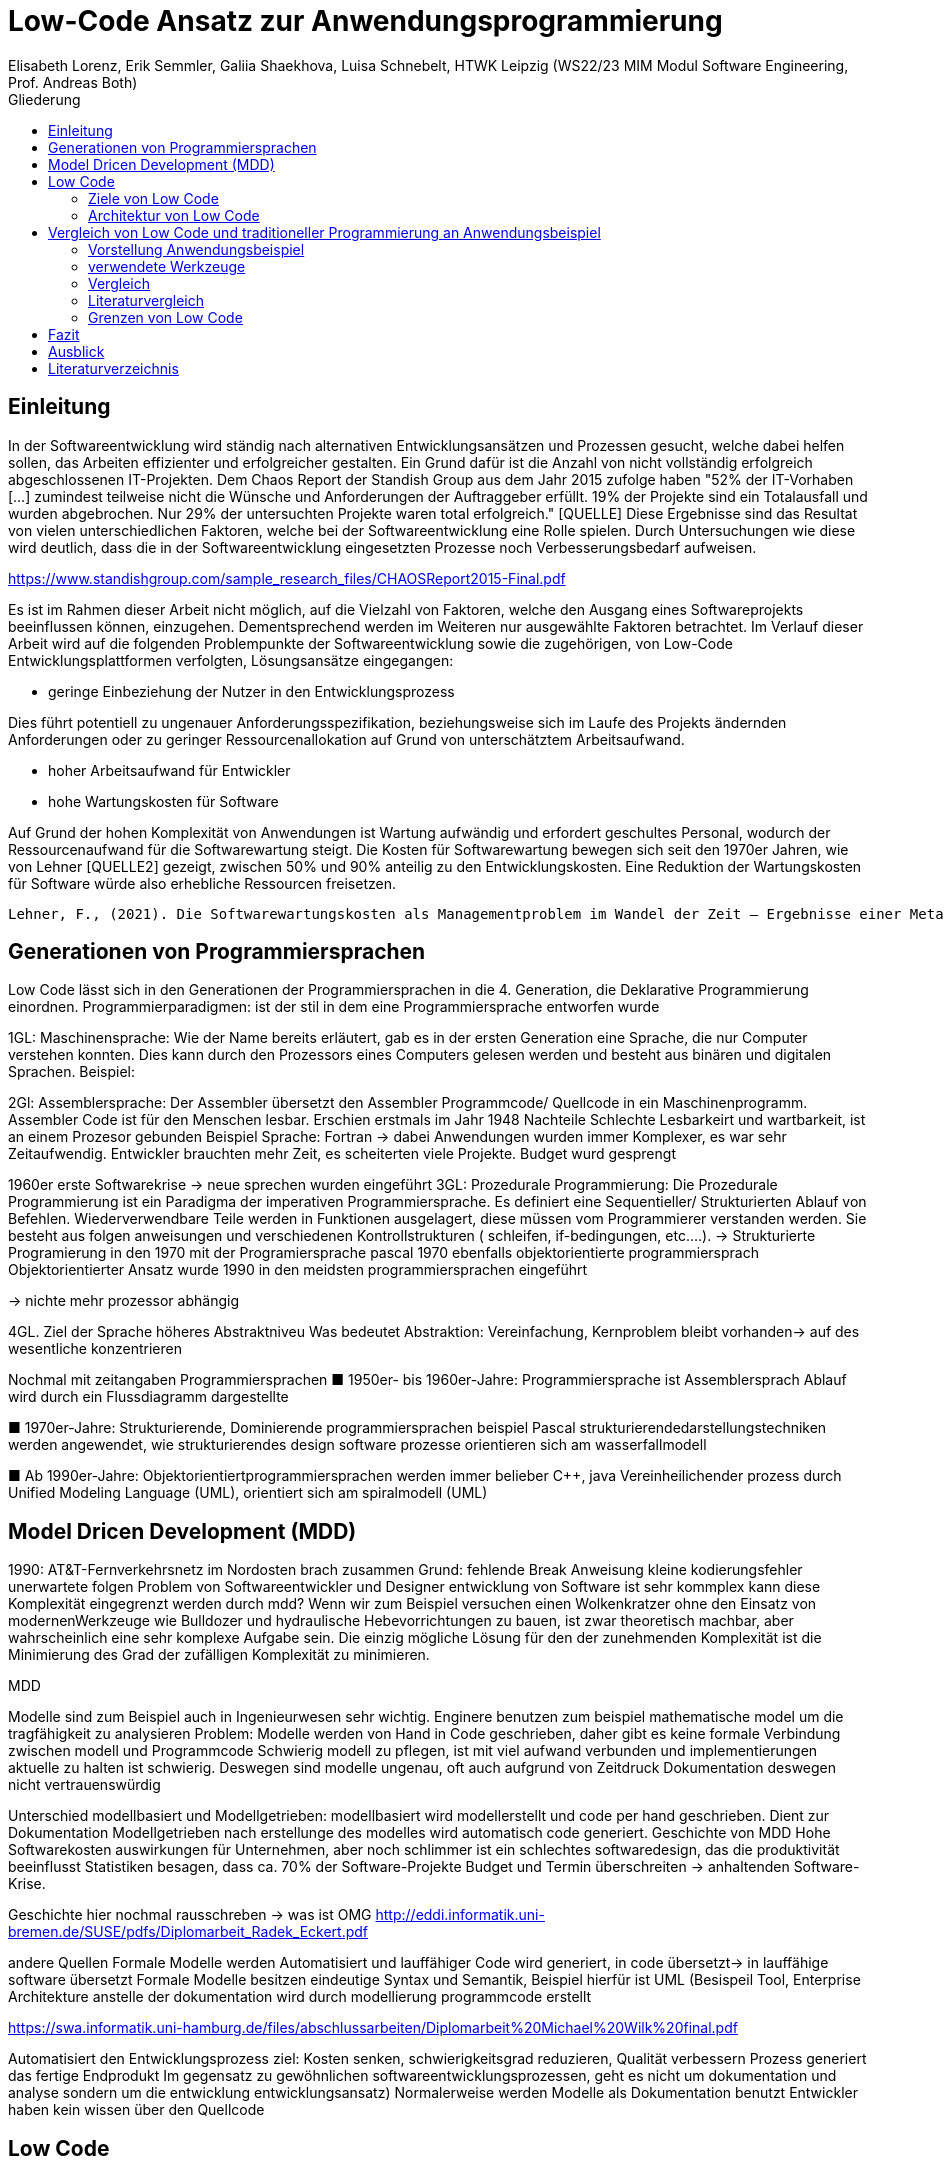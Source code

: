 = Low-Code Ansatz zur Anwendungsprogrammierung
Elisabeth Lorenz, Erik Semmler, Galiia Shaekhova, Luisa Schnebelt, HTWK Leipzig (WS22/23 MIM Modul Software Engineering, Prof. Andreas Both)
:toc:
:toc-title: Gliederung

:imagesdir: img/

== Einleitung

In der Softwareentwicklung wird ständig nach alternativen Entwicklungsansätzen und Prozessen gesucht, welche dabei helfen sollen, das Arbeiten effizienter und erfolgreicher gestalten. Ein Grund dafür ist die Anzahl von nicht vollständig erfolgreich abgeschlossenen IT-Projekten. Dem Chaos Report der Standish Group aus dem Jahr 2015 zufolge haben "52% der IT-Vorhaben [...] zumindest teilweise nicht die Wünsche und Anforderungen der Auftraggeber erfüllt. 19% der Projekte sind ein Totalausfall und wurden abgebrochen. Nur 29% der untersuchten Projekte waren total erfolgreich." [QUELLE] Diese Ergebnisse sind das Resultat von vielen unterschiedlichen Faktoren, welche bei der Softwareentwicklung eine Rolle spielen. Durch Untersuchungen wie diese wird deutlich, dass die in der Softwareentwicklung eingesetzten Prozesse noch Verbesserungsbedarf aufweisen. 

https://www.standishgroup.com/sample_research_files/CHAOSReport2015-Final.pdf

Es ist im Rahmen dieser Arbeit nicht möglich, auf die Vielzahl von Faktoren, welche den Ausgang eines Softwareprojekts beeinflussen können, einzugehen. Dementsprechend werden im Weiteren nur ausgewählte Faktoren betrachtet. Im Verlauf dieser Arbeit wird auf die folgenden Problempunkte der Softwareentwicklung sowie die zugehörigen, von Low-Code Entwicklungsplattformen verfolgten, Lösungsansätze eingegangen:

* geringe Einbeziehung der Nutzer in den Entwicklungsprozess

Dies führt potentiell zu ungenauer Anforderungsspezifikation, beziehungsweise sich im Laufe des Projekts ändernden Anforderungen oder zu geringer Ressourcenallokation auf Grund von unterschätztem Arbeitsaufwand.

* hoher Arbeitsaufwand für Entwickler

* hohe Wartungskosten für Software

Auf Grund der hohen Komplexität von Anwendungen ist Wartung aufwändig und erfordert geschultes Personal, wodurch der Ressourcenaufwand für die Softwarewartung steigt. Die Kosten für Softwarewartung bewegen sich seit den 1970er Jahren, wie von Lehner [QUELLE2] gezeigt, zwischen 50% und 90% anteilig zu den Entwicklungskosten. Eine Reduktion der Wartungskosten für Software würde also erhebliche Ressourcen freisetzen. 

 Lehner, F., (2021). Die Softwarewartungskosten als Managementproblem im Wandel der Zeit – Ergebnisse einer Metaanalyse. In: Helferich, A., Henzel, R., Herzwurm, G. & Mikusz, M. (Hrsg.), Software Management 2021. Bonn: Gesellschaft für Informatik e.V.. (S. 73-89). DOI: 10.18420/swm2021-006 

== Generationen von Programmiersprachen

Low Code lässt sich in den Generationen der Programmiersprachen in die 4. Generation, die Deklarative Programmierung einordnen. 
Programmierparadigmen: ist der stil in dem eine Programmiersprache entworfen wurde


1GL:
Maschinensprache: Wie der Name bereits erläutert, gab es in der ersten Generation eine Sprache, die nur Computer verstehen konnten. Dies kann durch den Prozessors eines Computers gelesen werden und besteht aus binären und digitalen Sprachen. 
Beispiel: 

2Gl:
Assemblersprache: Der Assembler übersetzt den Assembler Programmcode/ Quellcode in ein Maschinenprogramm. Assembler Code ist für den Menschen lesbar. Erschien erstmals im Jahr 1948
Nachteile Schlechte Lesbarkeirt und wartbarkeit, ist an einem Prozesor gebunden 
Beispiel Sprache: Fortran
→ dabei Anwendungen wurden immer Komplexer, es war sehr Zeitaufwendig. Entwickler brauchten mehr Zeit, es scheiterten viele Projekte. Budget wurd gesprengt

1960er erste Softwarekrise → neue sprechen wurden eingeführt
3GL:
Prozedurale Programmierung: Die Prozedurale Programmierung ist ein Paradigma der imperativen Programmiersprache. Es definiert eine Sequentieller/ Strukturierten Ablauf von Befehlen. Wiederverwendbare Teile werden in Funktionen ausgelagert, diese müssen vom Programmierer verstanden werden.  Sie besteht aus folgen anweisungen und verschiedenen Kontrollstrukturen ( schleifen, if-bedingungen, etc….).  → Strukturierte Programierung 
in den 1970 mit der Programiersprache pascal
1970 ebenfalls objektorientierte programmiersprach
Objektorientierter Ansatz wurde 1990 in den meidsten programmiersprachen eingeführt 

→ nichte mehr prozessor abhängig


4GL. 
Ziel der Sprache höheres Abstraktniveu
Was bedeutet Abstraktion:
Vereinfachung, Kernproblem bleibt vorhanden→ auf des wesentliche konzentrieren

Nochmal mit zeitangaben Programmiersprachen
■ 1950er- bis 1960er-Jahre: 
Programmiersprache ist Assemblersprach 
Ablauf wird durch ein Flussdiagramm dargestellte

■ 
1970er-Jahre: 
Strukturierende, Dominierende programmiersprachen 
beispiel Pascal
strukturierendedarstellungstechniken werden angewendet, wie strukturierendes design
software prozesse orientieren sich am wasserfallmodell 

■ Ab 1990er-Jahre: 
Objektorientiertprogrammiersprachen werden immer belieber C++, java
Vereinheilichender prozess durch Unified Modeling Language (UML), 
orientiert sich am spiralmodell (UML)


== Model Dricen Development (MDD)

1990: AT&T-Fernverkehrsnetz im Nordosten brach zusammen 
Grund: fehlende Break Anweisung 
kleine kodierungsfehler unerwartete folgen 
Problem von Softwareentwickler und Designer entwicklung von Software ist sehr kommplex
kann diese Komplexität eingegrenzt werden durch mdd? 
Wenn wir zum Beispiel versuchen einen Wolkenkratzer ohne den Einsatz von modernenWerkzeuge wie Bulldozer und hydraulische Hebevorrichtungen zu bauen, ist zwar theoretisch machbar, aber wahrscheinlich eine sehr komplexe Aufgabe sein. Die einzig mögliche Lösung für den der zunehmenden Komplexität ist die Minimierung des Grad der zufälligen Komplexität zu minimieren.

MDD

Modelle sind zum Beispiel auch in Ingenieurwesen sehr wichtig. 
Enginere benutzen zum beispiel mathematische model um die tragfähigkeit zu analysieren 
Problem: 
Modelle werden von Hand in Code geschrieben, daher gibt es keine formale Verbindung zwischen modell und Programmcode 
Schwierig modell zu pflegen, ist mit viel aufwand verbunden und implementierungen aktuelle zu halten ist schwierig. 
Deswegen sind modelle ungenau, oft auch aufgrund von Zeitdruck 
Dokumentation deswegen nicht vertrauenswürdig

Unterschied modellbasiert und Modellgetrieben: modellbasiert wird modellerstellt und code per hand geschrieben. Dient zur Dokumentation 
Modellgetrieben nach erstellunge des modelles wird automatisch code generiert. 
Geschichte von MDD
Hohe Softwarekosten auswirkungen für Unternehmen, aber noch schlimmer ist ein schlechtes softwaredesign, das die produktivität beeinflusst
Statistiken besagen, dass ca. 70% der Software-Projekte Budget und Termin überschreiten → anhaltenden Software-Krise.

Geschichte hier nochmal rausschreben → was ist OMG
http://eddi.informatik.uni-bremen.de/SUSE/pdfs/Diplomarbeit_Radek_Eckert.pdf

andere Quellen 
Formale Modelle werden Automatisiert und lauffähiger Code wird generiert, in code übersetzt→ in lauffähige software übersetzt 
Formale Modelle besitzen eindeutige Syntax und Semantik, Beispiel hierfür ist UML (Besispeil Tool, Enterprise Architekture
anstelle der dokumentation wird durch modellierung programmcode erstellt

https://swa.informatik.uni-hamburg.de/files/abschlussarbeiten/Diplomarbeit%20Michael%20Wilk%20final.pdf

Automatisiert den Entwicklungsprozess
ziel: Kosten senken, schwierigkeitsgrad reduzieren, Qualität verbessern 
Prozess generiert das fertige Endprodukt
Im gegensatz zu gewöhnlichen softwareentwicklungsprozessen, geht es nicht um dokumentation und analyse sondern um die entwicklung entwicklungsansatz)
Normalerweise werden Modelle als Dokumentation benutzt
Entwickler haben kein wissen über den 	Quellcode

== Low Code

Low-Code ermöglicht es Personen ohne großen Programmierkenntnissen eine Anwendung zu erstellen. Somit sind Unternehmen nicht auf IT-Spezialisten angewiesen. Zum einen kann die IT-Abteilung entlastet werden und zum anderen können die Anwendungsanforderungen spezifischer gestaltet werden, da Experten des Themengebiet die Anforderungen am besten kennen. 

Mithilfe von Low-Code können mit einer Drag- und Drop-Funktion Eingabe-, Navigation-, Dropdown-Felder und Steuerelemente hinzugefügt werden. Es können verschiedene Bildschirmansichten erstellt werden, diese werden mit Hilfe von  Steuerelementen miteinander verknüpft. 

Programmierung läuft über eine grafische Benutzeroberfläche.
Entwicklungsumgebung mit der code erstellt wird
Es wird über eine grafische oberfläche code projeziert
forster research hat den begriff ins leben gerufen 


Geeignet für sogenannte Citizen Developers: 
können Programme entwickeln, können aber keine genaue Programmiersprache. Kennen sich im Bereich aus. In der Programmierung verlassen sie sich auf das Tool. Nutzer sind auch Entwicklung. 

=== Ziele von Low Code

Einbeziehen von CItizen Developers in Modellierung von Geschäftsabläufen, da Sie schon damit vertraut sind
Low-Code ermöglicht es Personen ohne großen Programmierkenntnissen eine Anwendung zu erstellen. Somit sind Unternehmen nicht auf IT-Spezialisten angewiesen. Zum einen kann die IT-Abteilung entlastet werden und zum anderen können die Anwendungsanforderungen spezifischer gestaltet werden, da Experten des Themengebiet die Anforderungen am besten kennen. 

Mithilfe von Low-Code können mit einer Drag- und Drop-Funktion Eingabe-, Navigation-, Dropdown-Felder und Steuerelemente hinzugefügt werden. Es können verschiedene Bildschirmansichten erstellt werden, diese werden mit Hilfe von  Steuerelementen miteinander verknüpft. 

Programmierung läuft über eine grafische Benutzeroberfläche.
Entwicklungsumgebung mit der code erstellt wird
Es wird über eine grafische oberfläche code projeziert
forster research hat den begriff ins leben gerufen 


Geeignet für sogenannte Citizen Developers: 
können Programme entwickeln, können aber keine genaue Programmiersprache. Kennen sich im Bereich aus. In der Programmierung verlassen sie sich auf das Tool. Nutzer sind auch Entwicklung.  von Wartungskosten in Softwareentwicklung
siehe: https://dl.gi.de/handle/20.500.12116/37795
leicht zusammengestellt werden
Schnelligkeit: 5- 10 mal schneller als traditionelle programmierung
Kosteneinsparung:
Weniger Komplex: Fokus liegt darauf software individuell anzupassen und Benutzeranforderungen zu erfüllen 
Einfache wartungsarbeiten: → wenig code anbieten wenig code muss gewartet werden. 
Wenig technische Anforderungen erforderlich. Dadurch Abteilungsleiter die sich mit dem technischen nicht auskennen aber dafür viel fachliches wissen haben. könne beser anforderunge spezifizieren 

=== Architektur von Low Code

Alle Low Code Plattformen sind ähnlich aufgebaut. Hierbei gibt es eine Teilung in zwei verschiedene Teile: IDE, welches die integrierte Entwicklungsumgebung beschreibt und dem Platform Server, welche das Backend der Plattform ist.
Im IDE befindet sich zum einen der Vision Application Modeler. In diesem werden alle Funktionalitäten vom Nutzer entwickelt und implementiert. Dazu gehört die Codeerstellung, welche grafisch oder mit Text angefertigt werden kann, das Debugging und das Testen. Zum anderen befindet sich im IDE der Encoder. Dieser exportiert das visuelle Anwendungsmodell in ein neues Format, ohne das Funktionen verloren gehen. 
Der Decoder, welcher sich im Platform Server befindet, interpretiert dann die codierten Daten und gibt sie an den Source Code Generator weiter. Hier wird der Code dann in Quellcode umgewandelt, wobei man die Entscheidung treffen kann, in welche Sprache es geniert werden soll. Der Deployer stellt das Projekt in der gewünschten Plattform bereit und im Compiler wird der Code dann übersetzt. (https://www.researchgate.net/publication/354862325_OLP-A_RESTful_Open_Low-Code_Platform/fulltext/6151c756f8c9c51a8af9f640/OLP-A-RESTful-Open-Low-Code-Platform.pdf?origin=publication_detail)

image::httpswww.researchgate.netpublication354862325_OLP-A_RESTful_Open_Low-Code_Platformfulltext6151c756f8c9c51a8af9f640OLP-A-.png[]


== Vergleich von Low Code und traditioneller Programmierung an Anwendungsbeispiel

=== Vorstellung Anwendungsbeispiel

Wir haben als Beispiel beschlossen, eine Anwendung zu entwickeln, die den Prozess der Meldung eines Unfalls, der den versicherten Gegenständen eines Nutzers zugestoßen ist, vereinfacht.
Mit dieser App kann man: 
das versicherte Objekt des Benutzers auswählen,
einen der vier Vorfälle auswählen und die Einzelheiten des Vorfalls eintragen,
Nach Eintragung der wichtigsten Angaben können Bilder des Schadens hochgeladen werden.
Anschließend können weitere Details des Unfalls genannt werden. 
Zum Schluss erhält der Nutzer eine Übersicht und kann die Reklamierung absenden.

=== verwendete Werkzeuge

Im Vergleich zur traditionellen Programmierung ermöglicht es Low-Code eine Anwendung ohne große Programmierkenntnisse, mittels einer grafischen Oberfläche zu entwickeln. 
Der Code wird automatisch erzeugt. 
Um diese Aussage zu testen, haben wir zwei Webanwendungen mit der Programmiersprache JavaScript und der Low-Code-Plattform Mendix entwickelt. 


==== ReactJS etc.

Für die JavaScript-Entwicklung wurden die Bibliotheken React und React-Bootstrap gewählt, um die Benutzeroberfläche zu erstellen. React ermöglicht es, eine interaktive Benutzeroberfläche zu erstellen, und React-Bootstrap bietet eine einfache Anpassung der Stile, ohne dass große CSS-Dateien erstellt werden müssen. Für das Backend wurden Node.js und eine MySQL-Datenbank verwendet.

==== Mendix

=== Vergleich

==== GUI


GUI steht für "Graphical User Interface" und bezieht sich auf die Art und Weise, wie ein Computerprogramm oder ein Betriebssystem dargestellt wird. Es nutzt Bilder und Symbole anstelle von Textbefehlen, um dem Benutzer die Interaktion mit dem Computer zu erleichtern.

TP
Bei der Entwicklung in JavaScript gibt es keine grafische Benutzeroberfläche. Alle einzelnen Komponenten und Styles werden zunächst blind hinzugefügt, ohne zu wissen, wie die endgültige Benutzeroberfläche aussehen wird. Beim Start der Anwendung kann der Entwickler das Layout der einzelnen Komponenten im Code oder zunächst im Entwicklertool einrichten und dann alles in seinen Code übernehmen.

Low Code

Die grafische Oberfläche einer Low Code Plattform ist das einzige und wichtigste Tool für den Nutzer. Hier kann über ein Drag & Drop Baukasten grafisch „programmiert“ werden, wobei die Frontend-Elemente mit Workflows verknüpft werden können. Workflows beschreiben hierbei die Anwendungslogik. Die Nutzung von vorgefertigten Code-Elementen vereinfachen das Bauen von diversen Anwendungen, jedoch ist das Hinzufügen von eigenem Code auch über die GUI möglich.
(https://www.mendix.com/de/ein-leitfaden-zur-app-entwicklung-mit-low-code/#merkmale-und-vorteile-von-lowcode)

==== Anwendungslogik
Damit meinen wir, wie die Anwendung auf die Aktionen des Benutzers reagiert, d. h. was passiert, wenn der Benutzer auf die eine oder andere Taste klickt, was passiert, wenn der Benutzer die ausgefüllten Daten abschickt.

TP
Die Anwendungslogik  einer Anwendung beschreibt die konkrete Verknüpfung von Bausteinen zu einer Anwendung. Sie schreibt also die Aufrufreihenfolge der einzelnen Bausteine sowie die Parameterübergabe innerhalb der Anwendung vor.
При программирование на JavaScript разработчик получая требования продумывает полностью  Event Listeners


Low Code 

Die Anwendungslogik basiert bei Low Code Plattformen auf Workflows, Microflows und Datenmodellen. Es ist möglich, seine Anwendung so mit einfachen Abläufen zusammenzustellen, wobei man auch hier die Möglichkeit hat, auf vorgefertigte Flows und Datenmodelle zuzugreifen. (https://docs.mendix.com/studio/workflows/, https://docs.mendix.com/studio/microflows/, https://docs.mendix.com/studio/work-with-data/)

==== Qualitätskontrolle

Low Code 

Bei Mendix ist die Qualitätssicherung dadurch gegeben, dass alle plattforminternen Elemente vorgetestet sind. Das bedeutet, dass alle Komponenten ohne zusätzliche Tests ausgeführt werden können. Zusätzlich dazu laufen im Hintergrund für den Nutzer nicht ersichtlich, Test. Hier wird dann ausgegeben und auf der GUI direkt gekennzeichnet, wo und was der Fehler ist. 
Das Anbinden von externen Testsystemen wie Selenium oder JUnit, wird von Mendix unterstützt. (https://www.mendix.com/blog/three-tools-to-test-your-mendix-application/)


==== Wiederverwendbarkeit

При программирование одинаковые куски кода компонуются в отдельные компоненты или функции, которые используются в дальнейшем в том же проекте. Для удобства данные функции/компоненты могут быть собраны в отдельную библиотеку, что позволит легко внедрить в другие проекты.

Low Code

Die Wiederverwendbarkeit bei Low Code Plattformen ist durch das Nutzen von vorgefertigten Elementen grundsätzlich gegeben. Die Speicherung und dadurch auch die Wiederverwendung von eigenen Segmenten ist je nach Plattform möglich. So kann die eigene Bibliothek kontinuierlich erweitert werden und ermöglicht auch anderen Nutzer des Teams auf diese zugreifen zu können.
Ein Nachteil hierbei ist, dass die Wiederverwendbarkeit nur plattformintern gegeben ist. (https://www.mendix.com/de/ein-leitfaden-zur-app-entwicklung-mit-low-code/#merkmale-und-vorteile-von-lowcode)


==== Zeitaufwand

Wie aus der. Grafik erkennbar ist, war der Zeitaufwand um einiges kürzer. Hierbei ist jedoch die Verteilung der Zeiten komplett anders als bei der traditionellen Programmierung. Die erste Einarbeitung und Kennenlernen der Plattform ist zeitaufwendig. Wenn man es aber mit der Erlernen einer neuen Programmiersprache vergleichen würde, ist der Zeitaufwand jedoch relativ gering. Das Aufsetzen eines neuen Projektes funktioniert hier über einen Klick voraus gesetzt man möchte ein neues leeres Projekt aufsetzten, da die Auswahl einer Vorlage wahrscheinlich ein bisschen mehr Zeit in Anspruch nehmen würde. Die Entwicklungszeit ist bei Low Code direkt abhängig von dem Verhältnis selbst geschriebenen und vorgefertigten Codes.

=== Literaturvergleich

Zur Erweiterung der im vorangegangenen Abschnitt dargestellten Ergebnisse wurde nach vergleichbaren Experimenten in der wissenschaftlichen Literatur gesucht. Dabei fiel das Experiment von Calçada und Bernardino [QUELLE] auf, dessen Ergebnisse in Abbildung [ABBNR] zu sehen sind. Dieses Experiment befasste sich mit der Programmierung von zwei simplen Anwendungen in verschiedenen Entwicklungsumgebungen und dem Vergleich verschiedener Metriken bezüglich der Entwicklung. Es wurden je ein einfacher Taschenrechner sowie ein Texteditor entwickelt. Bei den verwendeten Umgebungen handelte es sich um Java Swing, die Low-Code Umgebung Neptune9 und JavaScript.

Zusätzlich zu der von uns betrachteten Entwicklungszeit wurden in diesem Experiment die Anzahl an selbst geschriebenen Codezeilen, die Zeiten zum Laden der graphischen Oberfläche sowie die Zeiten zum Ausführen verschiedener anwendungsspezifischer Operationen erfasst. Die genauen Anforderungen und untersuchten Operationen sind in [QUELLE] aufgelistet. In Abbildung [ABBNR] sind jeweils die durchschnittlichen Werte zwischen den beiden Anwendungen erfasst. Beim Vergleich dieser Ergebnisse mit den von uns gesammelten Daten ergibt sich zunächst eine Ähnlichkeit bezüglich der Entwicklungszeiten. In beiden Versuchen liegt bei der Low-Code Anwendung die niedrigste Entwicklungszeit vor, wobei der Unterschied zwischen Low-Code und JavaScript im Experiment von Calçada und Bernardino wesentlich geringer ist als in unserem Beispiel.

.Bildunterschrift, [QUELLE]
image::literature_comparison_table.png[]

Zudem ist die hohe Diskrepanz zwischen den beim Aufbauen der GUI ermittelten Zeiten bemerkenswert, da diese auf einen eventuellen Tradeoff von Performance zugunsten von Entwicklungszeit bei der Low-Code Entwicklung hinweist. Allerdings ist hierbei sowohl auf die geringe Stichprobenmenge als auch auf die fehlenden Vergleiche zwischen verschiedenen Low-Code Plattformen hinzuweisen, weshalb diese Ergebnisse nicht belastbar sind, um allgemeine  Schlussfolgerungen zu Low-Code zu ziehen.

Vergleiche dieser Art sind in der Literatur allerdings selten, da sie zum einen abhängig von den Vorkenntnissen der jeweils beteiligten Entwickler unterschiedlich ausfallen. Zum anderen sind diese Experimente zeitaufwendig und geben auf Grund der schwer definierbaren Rahmenbedingungen nur wenig objektive Rückschlüsse auf die verwendeten Technologien.

Quelle: Calçada, André, and Jorge Bernardino. “Experimental Evaluation of Low Code Development, Java Swing and JavaScript Programming.” International	Database Engineered Applications Symposium, September 22, 2022. https://doi.org/10.1145/3548785.3548792.


=== Grenzen von Low Code

Es ist nicht möglich, klare Grenzen von Low Code zu definieren. Die Grenzen beschreiben hier bei eher den Aufwand und Nutzen.
Die Nutzung von Low Code Plattformen eignet sich vor allem für nicht innovative Anwendungen, wie zum Beispiel Zugriff auf verschiedene APIs oder das Einrichten einer simplen Website. Neue Funktionen müssen immer mit eigenen Code unterstützt werden, somit muss man zu Beginn des Projektes eine Einschätzung treffen, ob man mit Low Code schneller sein würde, weil man zum Teil vorgefertigte Komponenten nutzen kann oder ob es sinnvoller ist, ein traditionelles Programm aufzusetzen.
Außerdem sind bei jeder Plattform die Grenzen verschieden, da oftmals Low Code Plattformen auf verschiedene Funktionalitäten spezialisiert sind. Deswegen ist die Wahl des richtigen Systems umso wichtiger, da ein Wechsel auf eine andere Plattform oftmals nicht möglich ist, weil man an die Plattform gebunden ist. (https://www.mendix.com/de/ein-leitfaden-zur-app-entwicklung-mit-low-code/#eine-lowcodeplattform-auswählen)


== Fazit

Einfache Anwendung 
Schnelle Auf- und Umsetzung von Projekten
Praktisch für nicht innovative Funktionen
Für komplexe Anwendungen eher ungeeignet
Große Abhängigkeit von Tools

== Ausblick

Abschließend wollen wir einen Ausblick zur zukünftigen Entwicklung von Low-Code Entwicklungsplattformen geben. Hierzu wenden wir uns an den im August 2022 veröffentlichten Cloud Platform Technology Hype-Cycle der IT-Beratungsfirma Gartner [QUELLE]. Dabei handelt es sich um eine Visualisierung der Erwartungen von potentiellen Nutzern und Medien bezüglich einer Technologie in den frühen Phasen ihres Bestehens. Wie in Abbildung [ABBNR] sichtbar ist, befinden sich Low-Code Entwicklungsplattformen, verzeichnet als LCAP (Low-Code Application Platforms), am Ende des Hype Cycles. 

.Bildunterschrift, [QUELLE1]
image::cloud_hc_2022.jpg[]

Diese Positionierung bedeutet, dass Low-Code Entwicklungsplattformen nach Einschätzung von Gartner, in weniger als 2 Jahren, also spätestens im Sommer 2024, das Plateau der Produktivität erreichen. Technologien, welche diese Phase in ihrer Entwicklung erreicht haben, sind laut Gartner [QUELLE2] praxiserprobt genug, um vom Mainstream adoptiert zu werden. Zudem sind Kriterien zur Auswahl von unterschiedlichen Anbietern klar definiert [Quelle2]. 

Quelle1: https://www.gartner.com/en/newsroom/press-releases/2022-08-04-cloud-platform-hc-press-release
Quelle2: https://www.gartner.com/en/research/methodologies/gartner-hype-cycle

== Literaturverzeichnis

